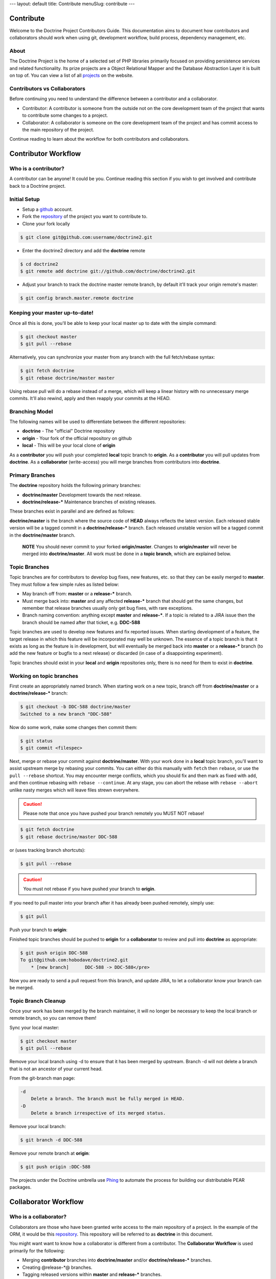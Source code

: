 ---
layout: default
title: Contribute
menuSlug: contribute
---

Contribute
==========

Welcome to the Doctrine Project Contributors Guide. This
documentation aims to document how contributors and collaborators
should work when using git, development workflow, build process,
dependency management, etc.

About
-----

The Doctrine Project is the home of a selected set of PHP libraries
primarily focused on providing persistence services and related
functionality. Its prize projects are a Object Relational Mapper
and the Database Abstraction Layer it is built on top of. You can
view a list of all
`projects <http://www.doctrine-project.org/projects>`_ on the
website.

Contributors vs Collaborators
-----------------------------

Before continuing you need to understand the difference between a
contributor and a collaborator.


-  Contributor: A contributor is someone from the outside not on
   the core development team of the project that wants to contribute
   some changes to a project.
-  Collaborator: A collaborator is someone on the core development
   team of the project and has commit access to the main repository of
   the project.

Continue reading to learn about the workflow for both contributors
and collaborators.

Contributor Workflow
====================

Who is a contributor?
---------------------

A contributor can be anyone! It could be you. Continue reading this
section if you wish to get involved and contribute back to a
Doctrine project.

Initial Setup
-------------


-  Setup a `github <http://github.com>`_ account.
-  Fork the `repository <http://github.com/doctrine/doctrine2>`_ of
   the project you want to contribute to.
-  Clone your fork locally

.. code-block::

    $ git clone git@github.com:username/doctrine2.git

-  Enter the doctrine2 directory and add the **doctrine** remote

.. code-block::

    $ cd doctrine2
    $ git remote add doctrine git://github.com/doctrine/doctrine2.git

-  Adjust your branch to track the doctrine master remote branch,
   by default it'll track your origin remote's master:

.. code-block::

    $ git config branch.master.remote doctrine

Keeping your master up-to-date!
-------------------------------

Once all this is done, you'll be able to keep your local master up
to date with the simple command:

.. code-block::

    $ git checkout master
    $ git pull --rebase

Alternatively, you can synchronize your master from any branch with
the full fetch/rebase syntax:

.. code-block::

    $ git fetch doctrine
    $ git rebase doctrine/master master

Using rebase pull will do a rebase instead of a merge, which will
keep a linear history with no unnecessary merge commits. It'll also
rewind, apply and then reapply your commits at the HEAD.

Branching Model
---------------

The following names will be used to differentiate between the
different repositories:

-  **doctrine** - The "official" Doctrine repository
-  **origin** - Your fork of the official repository on github
-  **local** - This will be your local clone of **origin**

As a **contributor** you will push your completed **local** topic
branch to **origin**. As a **contributor** you will pull updates
from **doctrine**. As a **collaborator** (write-access) you will
merge branches from contributors into **doctrine**.

Primary Branches
----------------

The **doctrine** repository holds the following primary branches:

-  **doctrine/master** Development towards the next release.
-  **doctrine/release-\*** Maintenance branches of existing
   releases.

These branches exist in parallel and are defined as follows:

**doctrine/master** is the branch where the source code of **HEAD**
always reflects the latest version. Each released stable version
will be a tagged commit in a **doctrine/release-\*** branch. Each
released unstable version will be a tagged commit in the
**doctrine/master** branch.

    **NOTE** You should never commit to your forked **origin/master**.
    Changes to **origin/master** will never be merged into
    **doctrine/master**. All work must be done in a **topic branch**,
    which are explained below.

Topic Branches
--------------

Topic branches are for contributors to develop bug fixes, new
features, etc. so that they can be easily merged to **master**.
They must follow a few simple rules as listed below:

-  May branch off from: **master** or a **release-\*** branch.
-  Must merge back into: **master** and any affected **release-\***
   branch that should get the same changes, but remember that release
   branches usually only get bug fixes, with rare exceptions.
-  Branch naming convention: anything except **master** and
   **release-\***. If a topic is related to a JIRA issue then the
   branch should be named after that ticket, e.g. **DDC-588**

Topic branches are used to develop new features and fix reported
issues. When starting development of a feature, the target release
in which this feature will be incorporated may well be unknown. The
essence of a topic branch is that it exists as long as the feature
is in development, but will eventually be merged back into
**master** or a **release-\*** branch (to add the new feature or
bugfix to a next release) or discarded (in case of a disappointing
experiment).

Topic branches should exist in your **local** and **origin**
repositories only, there is no need for them to exist in
**doctrine**.

Working on topic branches
-------------------------

First create an appropriately named branch. When starting work on a
new topic, branch off from **doctrine/master** or a
**doctrine/release-\*** branch:

.. code-block::

    $ git checkout -b DDC-588 doctrine/master
    Switched to a new branch "DDC-588"

Now do some work, make some changes then commit them:

.. code-block::

    $ git status
    $ git commit <filespec>

Next, merge or rebase your commit against **doctrine/master**. With
your work done in a **local** topic branch, you'll want to assist
upstream merge by rebasing your commits. You can either do this
manually with ``fetch`` then ``rebase``, or use the
``pull --rebase`` shortcut. You may encounter merge conflicts,
which you should fix and then mark as fixed with ``add``, and then
continue rebasing with ``rebase --continue``. At any stage, you can
abort the rebase with ``rebase --abort`` unlike nasty merges which
will leave files strewn everywhere.

.. caution::

    Please note that once you have pushed your branch remotely you MUST NOT rebase!

.. code-block::

    $ git fetch doctrine
    $ git rebase doctrine/master DDC-588

or (uses tracking branch shortcuts):

.. code-block::

    $ git pull --rebase

.. caution::

    You must not rebase if you have pushed your branch to **origin**.

If you need to pull master into your branch after it has already
been pushed remotely, simply use:

.. code-block::

    $ git pull

Push your branch to **origin**:

Finished topic branches should be pushed to **origin** for a
**collaborator** to review and pull into **doctrine** as
appropriate:

.. code-block::

    $ git push origin DDC-588
    To git@github.com:hobodave/doctrine2.git
        * [new branch]      DDC-588 -> DDC-588</pre>

Now you are ready to send a pull request from this branch, and
update JIRA, to let a collaborator know your branch can be merged.

Topic Branch Cleanup
--------------------

Once your work has been merged by the branch maintainer, it will no
longer be necessary to keep the local branch or remote branch, so
you can remove them!

Sync your local master:

.. code-block::

    $ git checkout master
    $ git pull --rebase

Remove your local branch using -d to ensure that it has been merged
by upstream. Branch -d will not delete a branch that is not an
ancestor of your current head.

From the git-branch man page:

.. code-block::

   -d
       Delete a branch. The branch must be fully merged in HEAD.
   -D
       Delete a branch irrespective of its merged status.

Remove your local branch:

.. code-block::

    $ git branch -d DDC-588

Remove your remote branch at **origin**:

.. code-block::

    $ git push origin :DDC-588

The projects under the Doctrine umbrella use
`Phing <http://phing.info/trac>`_ to automate the process for
building our distributable PEAR packages.

Collaborator Workflow
=====================

Who is a collaborator?
----------------------

Collaborators are those who have been granted write access to the
main repository of a project. In the example of the ORM, it would
be this `repository <http://github.com/doctrine/doctrine2>`_. This
repository will be referred to as **doctrine** in this document.

You might want want to know how a collaborator is different from a
contributor. The **Collaborator Workflow** is used primarily for
the following:

-  Merging **contributor** branches into **doctrine/master** and/or
   **doctrine/release-\*** branches.
-  Creating @release-\*@ branches.
-  Tagging released versions within **master** and **release-\***
   branches.

Setup
-----

First you must Fork the
`repository <http://github.com/doctrine/doctrine2>`_ and clone your
fork locally:

.. code-block::

    $ git clone git@github.com:username/doctrine2.git doctrine2-orm
    $ cd doctrine2-orm

Fetch dependencies using `composer <https://getcomposer.org/>`_:

.. code-block::

    $ composer install

Now add the **doctrine** remote for collaborators:

.. code-block::

    $ git remote add doctrine git@github.com:doctrine/doctrine2.git

Adjust your branch to track the doctrine master remote branch, by
default it'll track your origin remote's master:

.. code-block::

    $ git config branch.master.remote doctrine

Optionally, add any additional contributor/collaborator forks,
e.g.:

.. code-block::

    $ git remote add romanb git://github.com/romanb/doctrine2.git

Branching Model
---------------

Merging topic branches
~~~~~~~~~~~~~~~~~~~~~~

-  Topic branches **must** merge into **master** and/or any
   affected **release-\*** branches.
-  Merging a topic branch puts it into the *next* release, that is
   the next release created from **master** and/or the next patch
   release created from a specific **release-\*** branch.

Steps
^^^^^

Add remote repo for contributor/collaborator, if necessary (only
needs to be done once per collaborator):

.. code-block::

    $ git remote add hobodave git://github.com/hobodave/doctrine2.git

Fetch remote:

.. code-block::

    $ git fetch hobodave

Merge topic branch into master:

.. code-block::

    $ git checkout master
    Switched to branch 'master'
    $ git merge --no-ff hobodave/DDC-588
    Updating ea1b82a..05e9557
    (Summary of changes)
    $ git push doctrine master

The **--no-ff** flag causes the merge to always create a new commit
object, even if the merge could be performed with a fast-forward.
This avoids losing information about the historical existence of a
topic branch and groups together all commits that together added
the topic.

Release branches
~~~~~~~~~~~~~~~~

-  May branch off from: **master**
-  Must merge back into: -
-  Branch naming convention: **release-\***

Release branches are created when **master** has reached the state
of the next major or minor release. They allow for continuous bug
fixes and patch releases of that particular release until the
release is no longer supported.

The key moment to branch off a new release branch from **master**
is when **master** reflects the desired state of the new release.

Creating a release branch
^^^^^^^^^^^^^^^^^^^^^^^^^

Release branches are created from the **master** branch. When the
state of **master** is ready for the upcoming target version we
branch off and give the release branch a name reflecting the target
version number. In addition the ".0" release is tagged on the new
release branch:

.. code-block::

    $ git checkout -b release-2.0 doctrine/master
    Switched to a new branch "release-2.0"
    $ git push doctrine release-2.0
    $ git tag -a 2.0.0
    $ git push doctrine release-2.0

This new branch may exist for a while, at least until the release
is no longer supported. During that time, bug fixes are applied in
this branch (in addition to the **master** branch), if it is
affected by the same bug. Adding large new features here is
prohibited. They must be merged into **master**, and therefore,
wait for the next major or minor release.

Project Dependencies
====================

Project dependencies between Doctrine projects are handled through
composer. The code of the particular Doctrine project you
have cloned is located under **lib/Doctrine**. The source code of
dependencies to other projects resides under **vendor/**.

Bumping Versions
----------------

To bump/upgrade a dependency version you just need to update the
version constraint in composer.json and run:

.. code-block::

    $ composer update

Running Tests
=============

Prerequisites
-------------

-  You must have installed the library with composer and the dev dependencies (default).

Tests
~~~~~

To run the tests:

.. code-block::

    $ ./vendor/bin/phpunit
